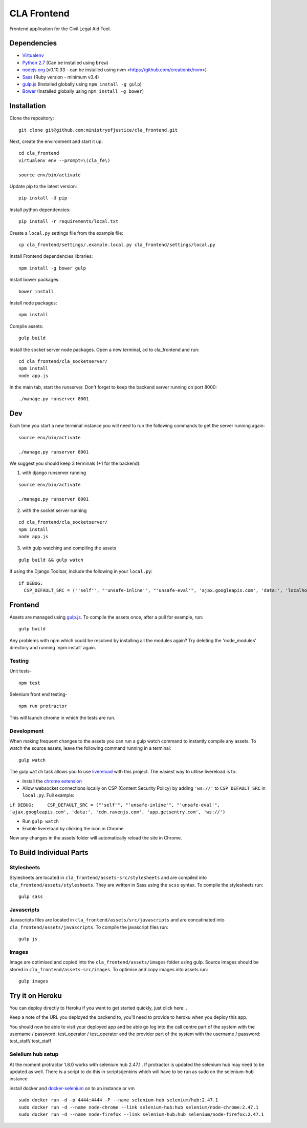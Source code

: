 CLA Frontend
############

Frontend application for the Civil Legal Aid Tool.

Dependencies
------------

-  `Virtualenv <http://www.virtualenv.org/en/latest/>`__
-  `Python 2.7 <http://www.python.org/>`__ (Can be installed using ``brew``)
-  `nodejs.org <http://nodejs.org/>`__ (v0.10.33 - can be installed using nvm <https://github.com/creationix/nvm>)
-  `Sass <http://sass-lang.com/>`__ (Ruby version - minimum v3.4)
-  `gulp.js <http://gulpjs.com/>`__ (Installed globally using
   ``npm install -g gulp``)
-  `Bower <http://bower.io/>`__ (Installed globally using
   ``npm install -g bower``)

Installation
------------

Clone the repository:

::

    git clone git@github.com:ministryofjustice/cla_frontend.git

Next, create the environment and start it up:

::

    cd cla_frontend
    virtualenv env --prompt=\(cla_fe\)

    source env/bin/activate

Update pip to the latest version:

::

    pip install -U pip

Install python dependencies:

::

    pip install -r requirements/local.txt

Create a ``local.py`` settings file from the example file:

::

    cp cla_frontend/settings/.example.local.py cla_frontend/settings/local.py

Install Frontend dependencies libraries:

::

    npm install -g bower gulp

Install bower packages:

::

    bower install

Install node packages:

::

    npm install

Compile assets:

::

    gulp build

Install the socket server node packages. Open a new terminal, cd to cla_frontend and run:

::

    cd cla_frontend/cla_socketserver/
    npm install
    node app.js

In the main tab, start the runserver. Don't forget to keep the backend server running on port 8000:

::

    ./manage.py runserver 8001

Dev
---

Each time you start a new terminal instance you will need to run the
following commands to get the server running again:

::

    source env/bin/activate

    ./manage.py runserver 8001

We suggest you should keep 3 terminals (+1 for the backend):

1. with django runserver running

::

    source env/bin/activate

    ./manage.py runserver 8001

2. with the socket server running

::

    cd cla_frontend/cla_socketserver/
    npm install
    node app.js

3. with gulp watching and compiling the assets

::

    gulp build && gulp watch


If using the Django Toolbar, include the following in your ``local.py``:

::

    if DEBUG:
      CSP_DEFAULT_SRC = ("'self'", "'unsafe-inline'", "'unsafe-eval'", 'ajax.googleapis.com', 'data:', 'localhost:8005')

Frontend
--------

Assets are managed using `gulp.js <http://gulpjs.com/>`__. To compile
the assets once, after a pull for example, run:

::

    gulp build

Any problems with npm which could be resolved by installing all the
modules again? Try deleting the 'node\_modules' directory and running
'npm install' again.

Testing
~~~~~~~

Unit tests-

::

    npm test

Selenium front end testing-

::

    npm run protractor

This will launch chrome in which the tests are run.

Development
~~~~~~~~~~~

When making frequent changes to the assets you can run a gulp watch
command to instantly compile any assets. To watch the source assets,
leave the following command running in a terminal:

::

    gulp watch

The gulp ``watch`` task allows you to use
`livereload <http://livereload.com/>`__ with this project. The easiest
way to utilise livereload is to:

-  Install the `chrome
   extension <https://chrome.google.com/webstore/detail/livereload/jnihajbhpnppcggbcgedagnkighmdlei?hl=en>`__
-  Allow websocket connections locally on CSP (Content Security Policy)
   by adding ``'ws://'`` to ``CSP_DEFAULT_SRC`` in ``local.py``. Full
   example:

``if DEBUG:     CSP_DEFAULT_SRC = ("'self'", "'unsafe-inline'", "'unsafe-eval'", 'ajax.googleapis.com', 'data:', 'cdn.ravenjs.com', 'app.getsentry.com', 'ws://')``

-  Run ``gulp watch``
-  Enable livereload by clicking the icon in Chrome

Now any changes in the assets folder will automatically reload the site
in Chrome.

To Build Individual Parts
-------------------------

Stylesheets
~~~~~~~~~~~

Stylesheets are located in ``cla_frontend/assets-src/stylesheets`` and
are compiled into ``cla_frontend/assets/stylesheets``. They are written
in Sass using the ``scss`` syntax. To compile the stylesheets run:

::

    gulp sass

Javascripts
~~~~~~~~~~~

Javascripts files are located in ``cla_frontend/assets/src/javascripts``
and are concatinated into ``cla_frontend/assets/javascripts``. To
compile the javascript files run:

::

    gulp js

Images
~~~~~~

Image are optimised and copied into the ``cla_frontend/assets/images``
folder using gulp. Source images should be stored in
``cla_frontend/assets-src/images``. To optimise and copy images into
assets run:

::

    gulp images

Try it on Heroku
----------------

You can deploy directly to Heroku if you want to get started quickly,
just click here: |Deploy|_.

Keep a note of the URL you deployed the backend to, you'll need to provide to
heroku when you deploy this app.

.. |Deploy| image:: https://www.herokucdn.com/deploy/button.png
.. _Deploy: https://heroku.com/deploy

You should now be able to visit your deployed app and be able go log into
the call centre part of the system with the username / password: test_operator / test_operator
and the provider part of the system with the username / password: test_staff/ test_staff

Selelium hub setup
~~~~~~~~~~~~~~~~~~

At the moment protractor 1.8.0 works with selenium hub 2.47.1 . If protractor is updated the selenium hub may need to be updated as well. There is a script to do this in scripts/jenkins which will have to be run as sudo on the selenium-hub instance

install docker and `docker-selenium <https://github.com/SeleniumHQ/docker-selenium>`__ on to an instance or vm

::

    sudo docker run -d -p 4444:4444 -P --name selenium-hub selenium/hub:2.47.1
    sudo docker run -d --name node-chrome --link selenium-hub:hub selenium/node-chrome:2.47.1
    sudo docker run -d --name node-firefox --link selenium-hub:hub selenium/node-firefox:2.47.1

